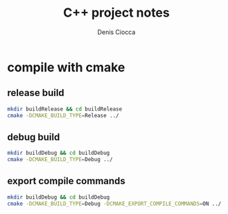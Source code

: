 #+TITLE: C++ project notes
#+AUTHOR: Denis Ciocca
#+EMAIL: denis.ciocca AT gmail.com
#+OPTIONS: toc:nil

* compile with cmake
** release build

#+begin_src sh
mkdir buildRelease && cd buildRelease
cmake -DCMAKE_BUILD_TYPE=Release ../
#+end_src

** debug build

#+begin_src sh
mkdir buildDebug && cd buildDebug
cmake -DCMAKE_BUILD_TYPE=Debug ../
#+end_src

** export compile commands

#+begin_src sh
mkdir buildDebug && cd buildDebug
cmake -DCMAKE_BUILD_TYPE=Debug -DCMAKE_EXPORT_COMPILE_COMMANDS=ON ../
#+end_src
